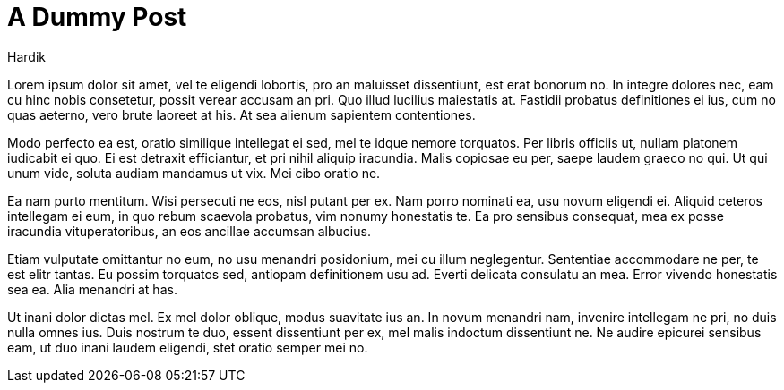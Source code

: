 = A Dummy Post
Hardik
:page-tags: [dummy]

Lorem ipsum dolor sit amet, vel te eligendi lobortis, pro an maluisset dissentiunt, est erat bonorum no. In integre dolores nec, eam cu hinc nobis consetetur, possit verear accusam an pri. Quo illud lucilius maiestatis at. Fastidii probatus definitiones ei ius, cum no quas aeterno, vero brute laoreet at his. At sea alienum sapientem contentiones.

Modo perfecto ea est, oratio similique intellegat ei sed, mel te idque nemore torquatos. Per libris officiis ut, nullam platonem iudicabit ei quo. Ei est detraxit efficiantur, et pri nihil aliquip iracundia. Malis copiosae eu per, saepe laudem graeco no qui. Ut qui unum vide, soluta audiam mandamus ut vix. Mei cibo oratio ne.

Ea nam purto mentitum. Wisi persecuti ne eos, nisl putant per ex. Nam porro nominati ea, usu novum eligendi ei. Aliquid ceteros intellegam ei eum, in quo rebum scaevola probatus, vim nonumy honestatis te. Ea pro sensibus consequat, mea ex posse iracundia vituperatoribus, an eos ancillae accumsan albucius.

Etiam vulputate omittantur no eum, no usu menandri posidonium, mei cu illum neglegentur. Sententiae accommodare ne per, te est elitr tantas. Eu possim torquatos sed, antiopam definitionem usu ad. Everti delicata consulatu an mea. Error vivendo honestatis sea ea. Alia menandri at has.

Ut inani dolor dictas mel. Ex mel dolor oblique, modus suavitate ius an. In novum menandri nam, invenire intellegam ne pri, no duis nulla omnes ius. Duis nostrum te duo, essent dissentiunt per ex, mel malis indoctum dissentiunt ne. Ne audire epicurei sensibus eam, ut duo inani laudem eligendi, stet oratio semper mei no.